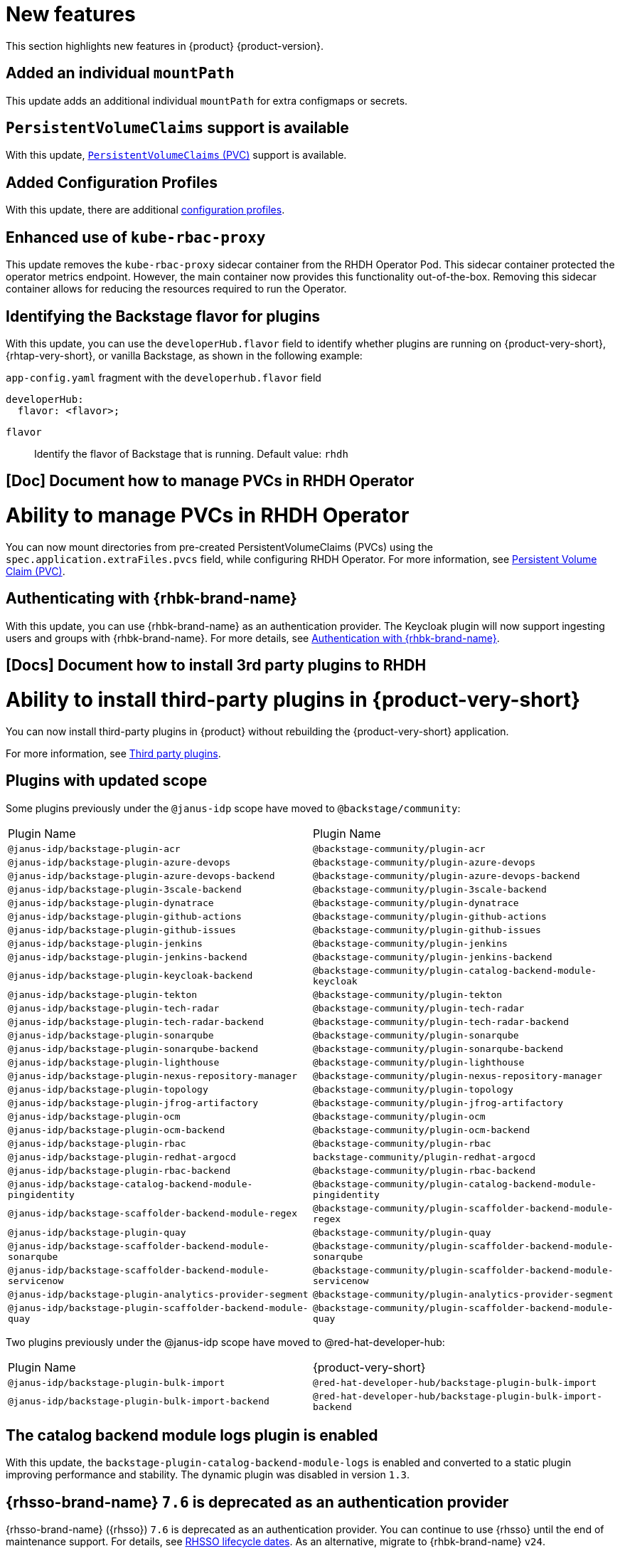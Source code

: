 :_content-type: REFERENCE
[id="new-features"]
= New features

This section highlights new features in {product} {product-version}.

[id="enhancement-rhidp-2200"]
== Added an individual `mountPath`

This update adds an additional individual `mountPath` for extra configmaps or secrets.

[id="feature-rhidp-3621"]
== `PersistentVolumeClaims` support is available

With this update, link:https://github.com/redhat-developer/rhdh-operator/blob/main/docs/configuration.md#persistentvolumeclaims[`PersistentVolumeClaims` (PVC)] support is available.

[id="feature-rhidp-3817"]
== Added Configuration Profiles

With this update, there are additional link:https://github.com/redhat-developer/rhdh-operator/blob/main/docs/profiles.md[configuration profiles].

[id="enhancement-rhidp-4384"]
== Enhanced use of `kube-rbac-proxy`

This update removes the `kube-rbac-proxy` sidecar container from the RHDH Operator Pod. This sidecar container protected the operator metrics endpoint. However, the main container now provides this functionality out-of-the-box. Removing this sidecar container allows for reducing the resources required to run the Operator.

[id="feature-rhidp-4414"]
== Identifying the Backstage flavor for plugins

With this update, you can use the `developerHub.flavor` field to identify whether plugins are running on {product-very-short}, {rhtap-very-short}, or vanilla Backstage, as shown in the following example:

.`app-config.yaml` fragment with the `developerhub.flavor` field

[source,yaml]
----
developerHub:
  flavor: <flavor>;
----

`flavor`::
Identify the flavor of Backstage that is running. Default value: `rhdh`


[id="feature-rhidp-4419"]
== [Doc] Document how to manage PVCs in RHDH Operator

= Ability to manage PVCs in RHDH Operator

You can now mount directories from pre-created PersistentVolumeClaims (PVCs) using the `spec.application.extraFiles.pvcs` field, while configuring RHDH Operator.
For more information, see link:https://docs.redhat.com/en/documentation/red_hat_developer_hub/1.3/html-single/administration_guide_for_red_hat_developer_hub/index#proc-rhdh-deployment-config_assembly-admin-templates[Persistent Volume Claim (PVC)].

[id="feature-rhidp-4805"]
== Authenticating with {rhbk-brand-name}

With this update, you can use {rhbk-brand-name} as an authentication provider. The Keycloak plugin will now support ingesting users and groups with {rhbk-brand-name}. For more details, see link:https://docs.redhat.com/en/documentation/red_hat_build_of_keycloak/26.0/html-single/getting_started_guide/index#getting-started-zip-start-red-hat-build-of-keycloak[Authentication with {rhbk-brand-name}].

[id="feature-rhidp-4806"]
== [Docs] Document how to install 3rd party plugins to RHDH

= Ability to install third-party plugins in {product-very-short}

You can now install third-party plugins in {product} without rebuilding the {product-very-short} application.

For more information, see link:https://docs.redhat.com/en/documentation/red_hat_developer_hub/1.3/html-single/introduction_to_plugins/index[Third party plugins].

[id="feature-rhidp-4853"]
== Plugins with updated scope

Some plugins previously under the `@janus-idp` scope have moved to `@backstage/community`:

[cols=2,%header]
|===
| Plugin Name
| Plugin Name

| `@janus-idp/backstage-plugin-acr`
| `@backstage-community/plugin-acr`

| `@janus-idp/backstage-plugin-azure-devops`
| `@backstage-community/plugin-azure-devops`

| `@janus-idp/backstage-plugin-azure-devops-backend`
| `@backstage-community/plugin-azure-devops-backend`

| `@janus-idp/backstage-plugin-3scale-backend`
| `@backstage-community/plugin-3scale-backend`

| `@janus-idp/backstage-plugin-dynatrace`
| `@backstage-community/plugin-dynatrace`

| `@janus-idp/backstage-plugin-github-actions`
| `@backstage-community/plugin-github-actions`

| `@janus-idp/backstage-plugin-github-issues`
| `@backstage-community/plugin-github-issues`

| `@janus-idp/backstage-plugin-jenkins`
| `@backstage-community/plugin-jenkins`

| `@janus-idp/backstage-plugin-jenkins-backend`
| `@backstage-community/plugin-jenkins-backend`

| `@janus-idp/backstage-plugin-keycloak-backend`
| `@backstage-community/plugin-catalog-backend-module-keycloak`

| `@janus-idp/backstage-plugin-tekton`
| `@backstage-community/plugin-tekton`

| `@janus-idp/backstage-plugin-tech-radar`
| `@backstage-community/plugin-tech-radar`

| `@janus-idp/backstage-plugin-tech-radar-backend`
| `@backstage-community/plugin-tech-radar-backend`

| `@janus-idp/backstage-plugin-sonarqube`
| `@backstage-community/plugin-sonarqube`

| `@janus-idp/backstage-plugin-sonarqube-backend`
| `@backstage-community/plugin-sonarqube-backend`

| `@janus-idp/backstage-plugin-lighthouse`
| `@backstage-community/plugin-lighthouse`

| `@janus-idp/backstage-plugin-nexus-repository-manager`
| `@backstage-community/plugin-nexus-repository-manager`

| `@janus-idp/backstage-plugin-topology`
| `@backstage-community/plugin-topology`

| `@janus-idp/backstage-plugin-jfrog-artifactory`
| `@backstage-community/plugin-jfrog-artifactory`

| `@janus-idp/backstage-plugin-ocm`
| `@backstage-community/plugin-ocm`

| `@janus-idp/backstage-plugin-ocm-backend`
| `@backstage-community/plugin-ocm-backend`

| `@janus-idp/backstage-plugin-rbac`
| `@backstage-community/plugin-rbac`

| `@janus-idp/backstage-plugin-redhat-argocd`
| `backstage-community/plugin-redhat-argocd`

| `@janus-idp/backstage-plugin-rbac-backend`
| `@backstage-community/plugin-rbac-backend`

| `@janus-idp/backstage-catalog-backend-module-pingidentity`
| `@backstage-community/plugin-catalog-backend-module-pingidentity`

| `@janus-idp/backstage-scaffolder-backend-module-regex`
| `@backstage-community/plugin-scaffolder-backend-module-regex`

| `@janus-idp/backstage-plugin-quay`
| `@backstage-community/plugin-quay`

| `@janus-idp/backstage-scaffolder-backend-module-sonarqube`
| `@backstage-community/plugin-scaffolder-backend-module-sonarqube`

| `@janus-idp/backstage-scaffolder-backend-module-servicenow`
| `@backstage-community/plugin-scaffolder-backend-module-servicenow`

| `@janus-idp/backstage-plugin-analytics-provider-segment`
| `@backstage-community/plugin-analytics-provider-segment`

| `@janus-idp/backstage-plugin-scaffolder-backend-module-quay`
| `@backstage-community/plugin-scaffolder-backend-module-quay`
|===

Two plugins previously under the @janus-idp scope have moved to @red-hat-developer-hub:

[cols=2,%header]
|===
| Plugin Name
| {product-very-short}

| `@janus-idp/backstage-plugin-bulk-import`
| `@red-hat-developer-hub/backstage-plugin-bulk-import`

| `@janus-idp/backstage-plugin-bulk-import-backend`
| `@red-hat-developer-hub/backstage-plugin-bulk-import-backend`
|===


[id="feature-rhidp-5156"]
== The catalog backend module logs plugin is enabled

With this update, the `backstage-plugin-catalog-backend-module-logs` is enabled and converted to a static plugin improving performance and stability. The dynamic plugin was disabled in version `1.3`.

[id="feature-rhidp-5218"]
== {rhsso-brand-name} `7.6` is deprecated as an authentication provider

{rhsso-brand-name} ({rhsso}) `7.6` is deprecated as an authentication provider. You can continue to use {rhsso} until the end of maintenance support. For details, see link:https://access.redhat.com/support/policy/updates/jboss_notes/#p_sso[RHSSO lifecycle dates]. As an alternative, migrate to {rhbk-brand-name} `v24`.